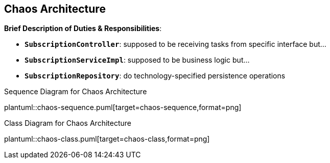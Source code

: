 == Chaos Architecture

*Brief Description of Duties & Responsibilities*:

* `*SubscriptionController*`: supposed to be receiving tasks from specific interface but...
* `*SubscriptionServiceImpl*`: supposed to be business logic but...
* `*SubscriptionRepository*`: do technology-specified persistence operations

.Sequence Diagram for Chaos Architecture
plantuml::chaos-sequence.puml[target=chaos-sequence,format=png]

.Class Diagram for Chaos Architecture
plantuml::chaos-class.puml[target=chaos-class,format=png]
